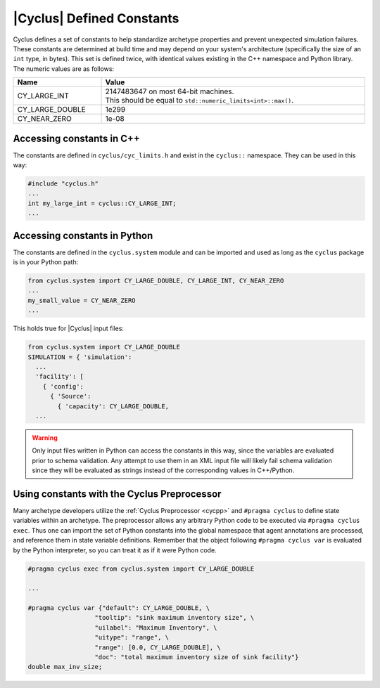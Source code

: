 .. _constants:

|Cyclus| Defined Constants
======================================

Cyclus defines a set of constants to help standardize archetype properties and prevent
unexpected simulation failures.  These constants are determined at build time and may
depend on your system's architecture (specifically the size of an ``int`` type, in bytes).  
This set is defined twice, with identical values existing in the C++ namespace and Python library.
The numeric values are as follows:

.. list-table::
  :width: 100%
  :widths: 25 75
  :header-rows: 1

  * - Name
    - Value
  * - CY_LARGE_INT
    - | 2147483647 on most 64-bit machines.
      | This should be equal to ``std::numeric_limits<int>::max()``.
  * - CY_LARGE_DOUBLE
    - 1e299
  * - CY_NEAR_ZERO
    - 1e-08

Accessing constants in C++
--------------------------

The constants are defined in ``cyclus/cyc_limits.h`` and exist in the ``cyclus::`` namespace.  They can be
used in this way:

.. code-block:: cpp

  #include "cyclus.h"
  ...
  int my_large_int = cyclus::CY_LARGE_INT;
  ...

Accessing constants in Python
-----------------------------

The constants are defined in the ``cyclus.system`` module and can be imported and used as long as
the ``cyclus`` package is in your Python path:

.. code-block:: python

  from cyclus.system import CY_LARGE_DOUBLE, CY_LARGE_INT, CY_NEAR_ZERO
  ...
  my_small_value = CY_NEAR_ZERO
  ...

This holds true for |Cyclus| input files: 

.. code-block:: python

  from cyclus.system import CY_LARGE_DOUBLE
  SIMULATION = { 'simulation': 
    ...
    'facility': [
      { 'config': 
        { 'Source': 
          { 'capacity': CY_LARGE_DOUBLE,
    ...


.. warning::
  Only input files written in Python can access the constants in this way, since the variables are evaluated
  prior to schema validation.  Any attempt to use them in an XML input file will likely fail schema validation since
  they will be evaluated as strings instead of the corresponding values in C++/Python.

Using constants with the Cyclus Preprocessor
--------------------------------------------

Many archetype developers utilize the :ref:`Cyclus Preprocessor <cycpp>` and ``#pragma cyclus`` to
define state variables within an archetype.  The preprocessor allows any arbitrary
Python code to be executed via ``#pragma cyclus exec``.  Thus one can import the
set of Python constants into the global namespace that agent annotations are processed,
and reference them in state variable definitions.  Remember that the object
following ``#pragma cyclus var`` is evaluated by the Python interpreter, so you can
treat it as if it were Python code.

.. code-block:: cpp

  #pragma cyclus exec from cyclus.system import CY_LARGE_DOUBLE

  ...

  #pragma cyclus var {"default": CY_LARGE_DOUBLE, \
                    "tooltip": "sink maximum inventory size", \
                    "uilabel": "Maximum Inventory", \
                    "uitype": "range", \
                    "range": [0.0, CY_LARGE_DOUBLE], \
                    "doc": "total maximum inventory size of sink facility"}
  double max_inv_size;

